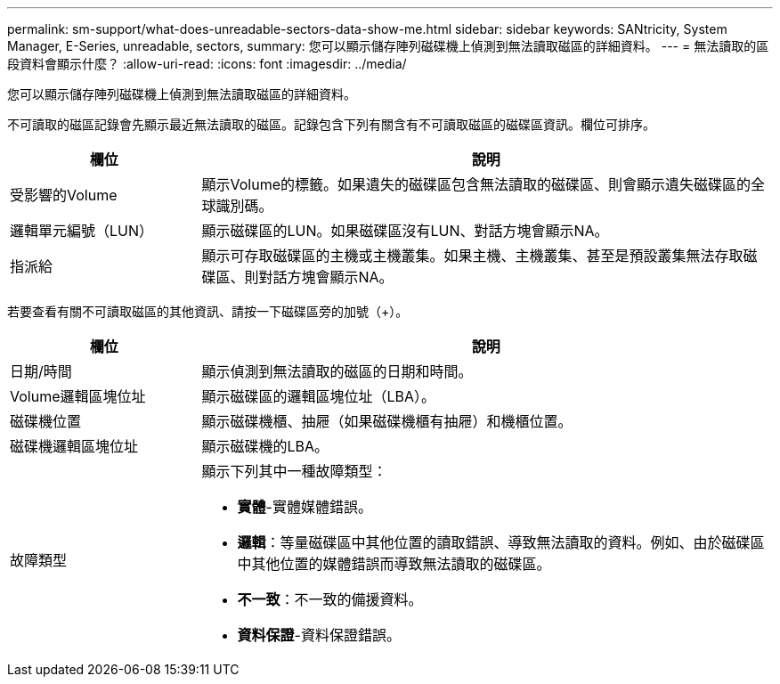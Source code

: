 ---
permalink: sm-support/what-does-unreadable-sectors-data-show-me.html 
sidebar: sidebar 
keywords: SANtricity, System Manager, E-Series, unreadable, sectors, 
summary: 您可以顯示儲存陣列磁碟機上偵測到無法讀取磁區的詳細資料。 
---
= 無法讀取的區段資料會顯示什麼？
:allow-uri-read: 
:icons: font
:imagesdir: ../media/


[role="lead"]
您可以顯示儲存陣列磁碟機上偵測到無法讀取磁區的詳細資料。

不可讀取的磁區記錄會先顯示最近無法讀取的磁區。記錄包含下列有關含有不可讀取磁區的磁碟區資訊。欄位可排序。

[cols="25h,~"]
|===
| 欄位 | 說明 


 a| 
受影響的Volume
 a| 
顯示Volume的標籤。如果遺失的磁碟區包含無法讀取的磁碟區、則會顯示遺失磁碟區的全球識別碼。



 a| 
邏輯單元編號（LUN）
 a| 
顯示磁碟區的LUN。如果磁碟區沒有LUN、對話方塊會顯示NA。



 a| 
指派給
 a| 
顯示可存取磁碟區的主機或主機叢集。如果主機、主機叢集、甚至是預設叢集無法存取磁碟區、則對話方塊會顯示NA。

|===
若要查看有關不可讀取磁區的其他資訊、請按一下磁碟區旁的加號（+）。

[cols="25h,~"]
|===
| 欄位 | 說明 


 a| 
日期/時間
 a| 
顯示偵測到無法讀取的磁區的日期和時間。



 a| 
Volume邏輯區塊位址
 a| 
顯示磁碟區的邏輯區塊位址（LBA）。



 a| 
磁碟機位置
 a| 
顯示磁碟機櫃、抽屜（如果磁碟機櫃有抽屜）和機櫃位置。



 a| 
磁碟機邏輯區塊位址
 a| 
顯示磁碟機的LBA。



 a| 
故障類型
 a| 
顯示下列其中一種故障類型：

* *實體*-實體媒體錯誤。
* *邏輯*：等量磁碟區中其他位置的讀取錯誤、導致無法讀取的資料。例如、由於磁碟區中其他位置的媒體錯誤而導致無法讀取的磁碟區。
* *不一致*：不一致的備援資料。
* *資料保證*-資料保證錯誤。


|===